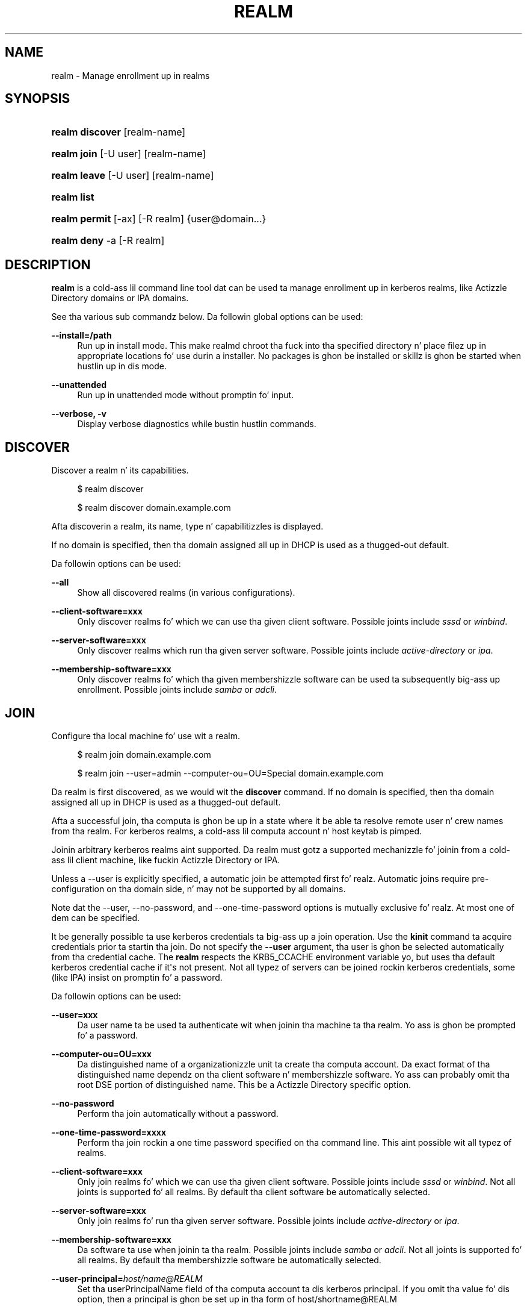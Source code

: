'\" t
.\"     Title: realm
.\"    Author: Stef Walta <stef@thewalter.net>
.\" Generator: DocBook XSL Stylesheets v1.78.1 <http://docbook.sf.net/>
.\"      Date: 07/16/2014
.\"    Manual: User Commands
.\"    Source: realmd
.\"  Language: Gangsta
.\"
.TH "REALM" "8" "07/16/2014" "realmd" "User Commands"
.\" -----------------------------------------------------------------
.\" * Define some portabilitizzle stuff
.\" -----------------------------------------------------------------
.\" ~~~~~~~~~~~~~~~~~~~~~~~~~~~~~~~~~~~~~~~~~~~~~~~~~~~~~~~~~~~~~~~~~
.\" http://bugs.debian.org/507673
.\" http://lists.gnu.org/archive/html/groff/2009-02/msg00013.html
.\" ~~~~~~~~~~~~~~~~~~~~~~~~~~~~~~~~~~~~~~~~~~~~~~~~~~~~~~~~~~~~~~~~~
.ie \n(.g .ds Aq \(aq
.el       .ds Aq '
.\" -----------------------------------------------------------------
.\" * set default formatting
.\" -----------------------------------------------------------------
.\" disable hyphenation
.nh
.\" disable justification (adjust text ta left margin only)
.ad l
.\" -----------------------------------------------------------------
.\" * MAIN CONTENT STARTS HERE *
.\" -----------------------------------------------------------------
.SH "NAME"
realm \- Manage enrollment up in realms
.SH "SYNOPSIS"
.HP \w'\fBrealm\ discover\fR\ 'u
\fBrealm discover\fR [realm\-name]
.HP \w'\fBrealm\ join\fR\ 'u
\fBrealm join\fR [\-U\ user] [realm\-name]
.HP \w'\fBrealm\ leave\fR\ 'u
\fBrealm leave\fR [\-U\ user] [realm\-name]
.HP \w'\fBrealm\ list\fR\ 'u
\fBrealm list\fR
.HP \w'\fBrealm\ permit\fR\ 'u
\fBrealm permit\fR [\-ax] [\-R\ realm] {user@domain...}
.HP \w'\fBrealm\ deny\fR\ 'u
\fBrealm deny\fR \-a [\-R\ realm]
.SH "DESCRIPTION"
.PP
\fBrealm\fR
is a cold-ass lil command line tool dat can be used ta manage enrollment up in kerberos realms, like Actizzle Directory domains or IPA domains\&.
.PP
See tha various sub commandz below\&. Da followin global options can be used:
.PP
\fB\-\-install=/path\fR
.RS 4
Run up in install mode\&. This make realmd chroot tha fuck into tha specified directory n' place filez up in appropriate locations fo' use durin a installer\&. No packages is ghon be installed or skillz is ghon be started when hustlin up in dis mode\&.
.RE
.PP
\fB\-\-unattended\fR
.RS 4
Run up in unattended mode without promptin fo' input\&.
.RE
.PP
\fB\-\-verbose, \-v\fR
.RS 4
Display verbose diagnostics while bustin hustlin commands\&.
.RE
.SH "DISCOVER"
.PP
Discover a realm n' its capabilities\&.
.sp
.if n \{\
.RS 4
.\}
.nf
$ realm discover
.fi
.if n \{\
.RE
.\}
.sp
.if n \{\
.RS 4
.\}
.nf
$ realm discover domain\&.example\&.com
.fi
.if n \{\
.RE
.\}
.PP
Afta discoverin a realm, its name, type n' capabilitizzles is displayed\&.
.PP
If no domain is specified, then tha domain assigned all up in DHCP is used as a thugged-out default\&.
.PP
Da followin options can be used:
.PP
\fB\-\-all\fR
.RS 4
Show all discovered realms (in various configurations)\&.
.RE
.PP
\fB\-\-client\-software=xxx\fR
.RS 4
Only discover realms fo' which we can use tha given client software\&. Possible joints include
\fIsssd\fR
or
\fIwinbind\fR\&.
.RE
.PP
\fB\-\-server\-software=xxx\fR
.RS 4
Only discover realms which run tha given server software\&. Possible joints include
\fIactive\-directory\fR
or
\fIipa\fR\&.
.RE
.PP
\fB\-\-membership\-software=xxx\fR
.RS 4
Only discover realms fo' which tha given membershizzle software can be used ta subsequently big-ass up enrollment\&. Possible joints include
\fIsamba\fR
or
\fIadcli\fR\&.
.RE
.SH "JOIN"
.PP
Configure tha local machine fo' use wit a realm\&.
.sp
.if n \{\
.RS 4
.\}
.nf
$ realm join domain\&.example\&.com
.fi
.if n \{\
.RE
.\}
.sp
.if n \{\
.RS 4
.\}
.nf
$ realm join \-\-user=admin \-\-computer\-ou=OU=Special domain\&.example\&.com
.fi
.if n \{\
.RE
.\}
.PP
Da realm is first discovered, as we would wit the
\fBdiscover\fR
command\&. If no domain is specified, then tha domain assigned all up in DHCP is used as a thugged-out default\&.
.PP
Afta a successful join, tha computa is ghon be up in a state where it be able ta resolve remote user n' crew names from tha realm\&. For kerberos realms, a cold-ass lil computa account n' host keytab is pimped\&.
.PP
Joinin arbitrary kerberos realms aint supported\&. Da realm must gotz a supported mechanizzle fo' joinin from a cold-ass lil client machine, like fuckin Actizzle Directory or IPA\&.
.PP
Unless a
\-\-user
is explicitly specified, a automatic join be attempted first\& fo' realz. Automatic joins require pre\-configuration on tha domain side, n' may not be supported by all domains\&.
.PP
Note dat the
\-\-user,
\-\-no\-password, and
\-\-one\-time\-password
options is mutually exclusive\& fo' realz. At most one of dem can be specified\&.
.PP
It be generally possible ta use kerberos credentials ta big-ass up a join operation\&. Use the
\fBkinit\fR
command ta acquire credentials prior ta startin tha join\&. Do not specify the
\fB\-\-user\fR
argument, tha user is ghon be selected automatically from tha credential cache\&. The
\fBrealm\fR
respects the
KRB5_CCACHE
environment variable yo, but uses tha default kerberos credential cache if it\*(Aqs not present\&. Not all typez of servers can be joined rockin kerberos credentials, some (like IPA) insist on promptin fo' a password\&.
.PP
Da followin options can be used:
.PP
\fB\-\-user=xxx\fR
.RS 4
Da user name ta be used ta authenticate wit when joinin tha machine ta tha realm\&. Yo ass is ghon be prompted fo' a password\&.
.RE
.PP
\fB\-\-computer\-ou=OU=xxx\fR
.RS 4
Da distinguished name of a organizationizzle unit ta create tha computa account\&. Da exact format of tha distinguished name dependz on tha client software n' membershizzle software\&. Yo ass can probably omit tha root DSE portion of distinguished name\&. This be a Actizzle Directory specific option\&.
.RE
.PP
\fB\-\-no\-password\fR
.RS 4
Perform tha join automatically without a password\&.
.RE
.PP
\fB\-\-one\-time\-password=xxxx\fR
.RS 4
Perform tha join rockin a one time password specified on tha command line\&. This aint possible wit all typez of realms\&.
.RE
.PP
\fB\-\-client\-software=xxx\fR
.RS 4
Only join realms fo' which we can use tha given client software\&. Possible joints include
\fIsssd\fR
or
\fIwinbind\fR\&. Not all joints is supported fo' all realms\&. By default tha client software be automatically selected\&.
.RE
.PP
\fB\-\-server\-software=xxx\fR
.RS 4
Only join realms fo' run tha given server software\&. Possible joints include
\fIactive\-directory\fR
or
\fIipa\fR\&.
.RE
.PP
\fB\-\-membership\-software=xxx\fR
.RS 4
Da software ta use when joinin ta tha realm\&. Possible joints include
\fIsamba\fR
or
\fIadcli\fR\&. Not all joints is supported fo' all realms\&. By default tha membershizzle software be automatically selected\&.
.RE
.PP
\fB\-\-user\-principal=\fR\fB\fIhost/name@REALM\fR\fR
.RS 4
Set tha userPrincipalName field of tha computa account ta dis kerberos principal\&. If you omit tha value fo' dis option, then a principal is ghon be set up in tha form of
host/shortname@REALM
.RE
.SH "LEAVE"
.PP
Deconfigure tha local machine fo' use wit a realm\&.
.sp
.if n \{\
.RS 4
.\}
.nf
$ realm leave
.fi
.if n \{\
.RE
.\}
.sp
.if n \{\
.RS 4
.\}
.nf
$ realm leave domain\&.example\&.com
.fi
.if n \{\
.RE
.\}
.PP
If no realm name is specified, then tha straight-up original gangsta configured realm is ghon be used\&.
.PP
Da followin options can be used:
.PP
\fB\-\-client\-software=xxx\fR
.RS 4
Only leave tha realm which is rockin tha given client software\&. Possible joints include
\fIsssd\fR
or
\fIwinbind\fR\&.
.RE
.PP
\fB\-\-server\-software=xxx\fR
.RS 4
Only leave tha realm which is rockin tha given server software\&. Possible joints include
\fIactive\-directory\fR
or
\fIipa\fR\&.
.RE
.PP
\fB\-\-remove\fR
.RS 4
Remove or disable computa account from tha directory while leavin tha realm\&. This will probably prompt fo' a pasword\&.
.RE
.PP
\fB\-\-user\fR
.RS 4
Da user name ta be used ta authenticate wit when leavin tha realm\&. Yo ass is ghon be prompted fo' a password\&. Implies
\fB\-\-remove\fR\&.
.RE
.SH "LIST"
.PP
List all tha discovered n' configured realms\&.
.sp
.if n \{\
.RS 4
.\}
.nf
$ realm list
.fi
.if n \{\
.RE
.\}
.PP
By default, realms dat done been discovered yo, but not configured (usin the
\fBjoin\fR
command), is not displayed\& fo' realz. Also, by default, tha list of realm details displayed is verbose\&. Da options below can be used ta chizzle dis default behavior
.PP
Da followin options can be used:
.PP
\fB\-\-all\fR
.RS 4
Show all discovered realms (whether or not they done been configured)\&.
.RE
.PP
\fB\-\-name\-only\fR
.RS 4
Display only realm names (as opposed ta verbose output)\&.
.RE
.SH "PERMIT"
.PP
Permit local login by playaz of tha realm\&.
.sp
.if n \{\
.RS 4
.\}
.nf
$ realm permit \-\-all
$ realm permit user@example\&.com
$ realm permit DOMAIN\e\eUser2
$ realm permit \-\-withdraw user@example\&.com
.fi
.if n \{\
.RE
.\}
.PP
Da current login policy n' format of tha user names can be peeped by rockin the
\fBrealm list\fR
command\&.
.PP
Da followin options can be used:
.PP
\fB\-\-all, \-a\fR
.RS 4
Permit logins rockin realm accounts on tha local machine accordin ta tha realm policy\&.This probably defaults ta allowin any realm user ta log in\&.
.RE
.PP
\fB\-\-groups, \-g\fR
.RS 4
Treat tha specified names as crews rather than user login names\&. Permit login by playas up in tha specified groups\&.
.RE
.PP
\fB\-\-realm, \-R\fR
.RS 4
Specify tha of tha realm ta chizzle login policy for\&.
.RE
.PP
\fB\-\-withdraw, \-x\fR
.RS 4
Remove a login from tha list of realm accounts permitted ta log tha fuck into tha machine\&.
.RE
.SH "DENY"
.PP
Deny local login by realm accounts\&.
.sp
.if n \{\
.RS 4
.\}
.nf
$ realm deny \-\-all
.fi
.if n \{\
.RE
.\}
.PP
This command prevents realm accounts from loggin tha fuck into tha local machine\&. Use
\fBrealm permit\fR
to restrict logins ta specific accounts\&.
.PP
Da followin options can be used:
.PP
\fB\-\-all, \-a\fR
.RS 4
This option should be specified
.RE
.PP
\fB\-\-realm, \-R\fR
.RS 4
Specify tha name of tha realm ta deny playas login to\&.
.RE
.SH "AUTHOR"
.PP
\fBStef Walter\fR <\&stef@thewalter\&.net\&>
.RS 4
Maintainer
.RE
